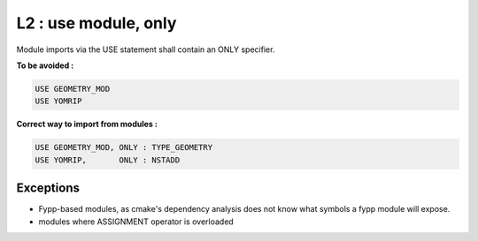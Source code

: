 L2 : use module, only 
*********************

Module imports via the USE statement shall contain an ONLY specifier.


**To be avoided :**

.. code-block:: fortran

   USE GEOMETRY_MOD
   USE YOMRIP

**Correct way to import from modules :**

.. code-block:: fortran

   USE GEOMETRY_MOD, ONLY : TYPE_GEOMETRY
   USE YOMRIP,       ONLY : NSTADD

Exceptions
==========
* Fypp-based modules, as cmake's dependency analysis does not know what symbols a fypp module will expose.
* modules where ASSIGNMENT operator is overloaded
